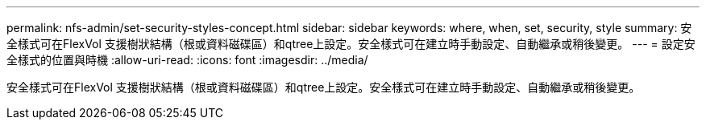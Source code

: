---
permalink: nfs-admin/set-security-styles-concept.html 
sidebar: sidebar 
keywords: where, when, set, security, style 
summary: 安全樣式可在FlexVol 支援樹狀結構（根或資料磁碟區）和qtree上設定。安全樣式可在建立時手動設定、自動繼承或稍後變更。 
---
= 設定安全樣式的位置與時機
:allow-uri-read: 
:icons: font
:imagesdir: ../media/


[role="lead"]
安全樣式可在FlexVol 支援樹狀結構（根或資料磁碟區）和qtree上設定。安全樣式可在建立時手動設定、自動繼承或稍後變更。
